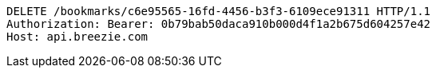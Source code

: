[source,http,options="nowrap"]
----
DELETE /bookmarks/c6e95565-16fd-4456-b3f3-6109ece91311 HTTP/1.1
Authorization: Bearer: 0b79bab50daca910b000d4f1a2b675d604257e42
Host: api.breezie.com

----